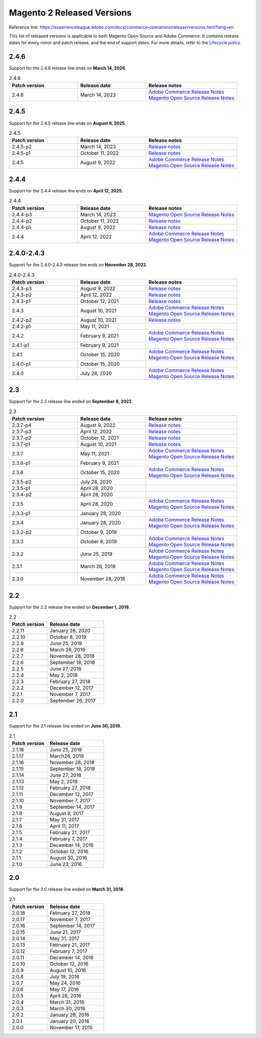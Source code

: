 Magento 2 Released Versions
===========================

Reference link: https://experienceleague.adobe.com/docs/commerce-operations/release/versions.html?lang=en

This list of released versions is applicable to both Magento Open Source and Adobe Commerce.
It contains release dates for every minor and patch release, and the end of support dates.
For more details, refer to the `Lifecycle policy`_.

.. _`Lifecycle policy`: https://experienceleague.adobe.com/docs/commerce-operations/release/planning/lifecycle-policy.html?lang=en

2.4.6
-----

Support for the 2.4.6 release line ends on **March 14, 2026**.


.. list-table:: 2.4.6
   :widths: 60 60 80
   :header-rows: 1
   :class: tight-table

   * - Patch version
     - Release date
     - Release notes
   * - 2.4.6
     - March 14, 2023
     - .. line-block:: 
            `Adobe Commerce Release Notes <https://experienceleague.adobe.com/docs/commerce-operations/release/notes/adobe-commerce/2-4-6.html?lang=en>`__
            `Magento Open Source Release Notes <https://experienceleague.adobe.com/docs/commerce-operations/release/notes/magento-open-source/2-4-6.html?lang=en>`__


2.4.5
-----

Support for the 2.4.5 release line ends on **August 9, 2025**.


.. list-table:: 2.4.5
   :widths: 60 60 80
   :header-rows: 1
   :class: tight-table

   * - Patch version
     - Release date
     - Release notes
   * - 2.4.5-p2
     - March 14, 2023
     - `Release notes <https://experienceleague.adobe.com/docs/commerce-operations/release/notes/security-patches/2-4-5-p1.html?lang=en>`__
   * - 2.4.5-p1 
     - October 11, 2022
     - `Release notes <https://experienceleague.adobe.com/docs/commerce-operations/release/notes/security-patches/2-4-5-p1.html?lang=en>`__
   * - 2.4.5
     - August 9, 2022
     - .. line-block:: 
            `Adobe Commerce Release Notes <https://devdocs.magento.com/guides/v2.4/release-notes/commerce-2-4-4.html>`__
            `Magento Open Source Release Notes <https://devdocs.magento.com/guides/v2.4/release-notes/open-source-2-4-4.html>`__


2.4.4
-----

Support for the 2.4.4 release line ends on **April 12, 2025**.


.. list-table:: 2.4.4
   :widths: 60 60 80
   :header-rows: 1
   :class: tight-table

   * - Patch version
     - Release date
     - Release notes
   * - 2.4.4-p3
     - March 14, 2023
     - .. line-block:: 
            `Magento Open Source Release Notes <hhttps://experienceleague.adobe.com/docs/commerce-operations/release/notes/security-patches/2-4-4-p3.html?lang=en>`__
   * - 2.4.4-p2
     - October 11, 2022
     - `Release notes <https://experienceleague.adobe.com/docs/commerce-operations/release/notes/security-patches/2-4-4-p2.html?lang=en>`__
   * - 2.4.4-p1 
     - August 9, 2022
     - `Release notes <https://experienceleague.adobe.com/docs/commerce-operations/release/notes/security-patches/2-4-4-p1.html?lang=en>`__
   * - 2.4.4
     - April 12, 2022
     - .. line-block:: 
            `Adobe Commerce Release Notes <https://devdocs.magento.com/guides/v2.4/release-notes/commerce-2-4-4.html>`__
            `Magento Open Source Release Notes <https://devdocs.magento.com/guides/v2.4/release-notes/open-source-2-4-4.html>`__


2.4.0-2.4.3
-----------

Support for the 2.4.0-2.4.3 release line ends on **November 28, 2022**.


.. list-table:: 2.4.0-2.4.3
   :widths: 60 60 80
   :header-rows: 1
   :class: tight-table

   * - Patch version
     - Release date
     - Release notes
   * - 2.4.3-p3 
     - August 9, 2022
     - `Release notes <https://devdocs.magento.com/guides/v2.4/release-notes/2-4-3-p3.html>`__
   * - 2.4.3-p2 
     - April 12, 2022
     - `Release notes <https://devdocs.magento.com/guides/v2.4/release-notes/2-4-3-p2.html>`__
   * - 2.4.3-p1 
     - October 12, 2021
     - `Release notes <https://devdocs.magento.com/guides/v2.4/release-notes/2-4-3-p1.html>`__
   * - 2.4.3 
     - August 10, 2021
     - .. line-block:: 
            `Adobe Commerce Release Notes <https://devdocs.magento.com/guides/v2.4/release-notes/commerce-2-4-3.html>`__
            `Magento Open Source Release Notes <https://devdocs.magento.com/guides/v2.4/release-notes/open-source-2-4-3.html>`__
   * - 2.4.2-p2
     - August 10, 2021
     - `Release notes <https://devdocs.magento.com/guides/v2.4/release-notes/2-4-2-p2.html>`__
   * - 2.4.2-p1
     - May 11, 2021
     - 
   * - 2.4.2
     - February 9, 2021
     - .. line-block:: 
            `Adobe Commerce Release Notes <https://devdocs.magento.com/guides/v2.4/release-notes/commerce-2-4-2.html>`__
            `Magento Open Source Release Notes <https://devdocs.magento.com/guides/v2.4/release-notes/open-source-2-4-2.html>`__
   * - 2.4.1-p1
     - February 9, 2021
     - 
   * - 2.4.1
     - October 15, 2020
     - .. line-block:: 
            `Adobe Commerce Release Notes <https://devdocs.magento.com/guides/v2.4/release-notes/commerce-2-4-1.html>`__
            `Magento Open Source Release Notes <https://devdocs.magento.com/guides/v2.4/release-notes/open-source-2-4-1.html>`__
   * - 2.4.0-p1
     - October 15, 2020
     -
   * - 2.4.0
     - July 28, 2020
     - .. line-block:: 
            `Adobe Commerce Release Notes <https://devdocs.magento.com/guides/v2.4/release-notes/release-notes-2-4-0-commerce.html>`__
            `Magento Open Source Release Notes <https://devdocs.magento.com/guides/v2.4/release-notes/release-notes-2-4-0-open-source.html>`__

2.3
---

Support for the 2.3 release line ended on **September 8, 2022**.

.. list-table:: 2.3
   :widths: 60 60 80
   :header-rows: 1
   :class: tight-table

   * - Patch version
     - Release date
     - Release notes
   * - 2.3.7-p4
     - August  9, 2022
     - `Release notes <https://devdocs.magento.com/guides/v2.3/release-notes/2-3-7-p4.html>`__
   * - 2.3.7-p3 
     - April 12, 2022
     - `Release notes <https://devdocs.magento.com/guides/v2.3/release-notes/2-3-7-p3.html>`__
   * - 2.3.7-p2 
     - October 12, 2021
     - `Release notes <https://devdocs.magento.com/guides/v2.3/release-notes/2-3-7-p2.html>`__
   * - 2.3.7-p1
     - August 10, 2021
     - `Release notes <https://devdocs.magento.com/guides/v2.3/release-notes/2-3-7-p1.html>`__
   * - 2.3.7 
     - May 11, 2021
     - .. line-block:: 
            `Adobe Commerce Release Notes <https://devdocs.magento.com/guides/v2.3/release-notes/commerce-2-3-7.html>`__
            `Magento Open Source Release Notes <https://devdocs.magento.com/guides/v2.3/release-notes/open-source-2-3-7.html>`__
   * - 2.3.6-p1
     - February  9, 2021
     - 
   * - 2.3.6
     - October 15, 2020
     - .. line-block:: 
            `Adobe Commerce Release Notes <https://devdocs.magento.com/guides/v2.3/release-notes/commerce-2-3-6.html>`__
            `Magento Open Source Release Notes <https://devdocs.magento.com/guides/v2.3/release-notes/open-source-2-3-6.html>`__
   * - 2.3.5-p2
     - July 28, 2020
     - 
   * - 2.3.5-p1
     - April 28, 2020
     - 
   * - 2.3.4-p2
     - April 28, 2020
     - 
   * - 2.3.5
     - April 28, 2020
     - .. line-block:: 
            `Adobe Commerce Release Notes <https://devdocs.magento.com/guides/v2.3/release-notes/release-notes-2-3-5-commerce.html>`__
            `Magento Open Source Release Notes <https://devdocs.magento.com/guides/v2.3/release-notes/release-notes-2-3-5-open-source.html>`__
   * - 2.3.3-p1
     - January 28, 2020
     -
   * - 2.3.4
     - January 28, 2020
     - .. line-block:: 
            `Adobe Commerce Release Notes <https://devdocs.magento.com/guides/v2.3/release-notes/release-notes-2-3-4-commerce.html>`__
            `Magento Open Source Release Notes <https://devdocs.magento.com/guides/v2.3/release-notes/release-notes-2-3-4-open-source.html>`__
   * - 2.3.2-p2
     - October  9, 2019
     -
   * - 2.3.3
     - October  8, 2019
     - .. line-block:: 
            `Adobe Commerce Release Notes <https://devdocs.magento.com/guides/v2.3/release-notes/release-notes-2-3-3-commerce.html>`__
            `Magento Open Source Release Notes <https://devdocs.magento.com/guides/v2.3/release-notes/release-notes-2-3-3-open-source.html>`__
   * - 2.3.2
     - June 25, 2019
     - .. line-block:: 
            `Adobe Commerce Release Notes <https://devdocs.magento.com/guides/v2.3/release-notes/ReleaseNotes2.3.2Commerce.html>`__
            `Magento Open Source Release Notes <https://devdocs.magento.com/guides/v2.3/release-notes/ReleaseNotes2.3.2OpenSource.html>`__
   * - 2.3.1
     - March 26, 2019
     - .. line-block:: 
            `Adobe Commerce Release Notes <https://devdocs.magento.com/guides/v2.3/release-notes/ReleaseNotes2.3.1Commerce.html>`__
            `Magento Open Source Release Notes <https://devdocs.magento.com/guides/v2.3/release-notes/ReleaseNotes2.3.1OpenSource.html>`__
   * - 2.3.0
     - November 28, 2018
     - .. line-block:: 
            `Adobe Commerce Release Notes <https://devdocs.magento.com/guides/v2.3/release-notes/ReleaseNotes2.3.0Commerce.html>`__
            `Magento Open Source Release Notes <https://devdocs.magento.com/guides/v2.3/release-notes/ReleaseNotes2.3.0OpenSource.html>`__

2.2
---

Support for the 2.2 release line ended on **December  1, 2019**.

.. list-table:: 2.2
   :widths: 40 60
   :header-rows: 1
   :class: tight-table

   * - Patch version
     - Release date
   * - 2.2.11
     - January 28, 2020
   * - 2.2.10
     - October  8, 2019
   * - 2.2.9
     - June 25, 2019
   * - 2.2.8 
     - March 26, 2019
   * - 2.2.7  
     - November 28, 2018
   * - 2.2.6
     - September 18, 2018
   * - 2.2.5
     - June 27, 2018
   * - 2.2.4 
     - May  2, 2018
   * - 2.2.3
     - February 27, 2018
   * - 2.2.2
     - December 12, 2017
   * - 2.2.1 
     - November  7, 2017
   * - 2.2.0 
     - September 26, 2017

2.1
----

Support for the 2.1 release line ended on **June 30, 2019**.

.. list-table:: 2.1
   :widths: 40 60
   :header-rows: 1
   :class: tight-table

   * - Patch version
     - Release date
   * - 2.1.18
     - June 25, 2019
   * - 2.1.17
     - March26, 2019
   * - 2.1.16
     - November 28, 2018
   * - 2.1.15
     - September 18, 2018
   * - 2.1.14
     - June 27, 2018
   * - 2.1.13
     - May 2, 2018
   * - 2.1.12
     - February 27, 2018
   * - 2.1.11
     - December 12, 2017
   * - 2.1.10
     - November 7, 2017
   * - 2.1.9 
     - September 14, 2017
   * - 2.1.8 
     - August 9, 2017
   * - 2.1.7 
     - May 31, 2017
   * - 2.1.6 
     - April 11, 2017
   * - 2.1.5 
     - February 21, 2017
   * - 2.1.4 
     - February 7, 2017
   * - 2.1.3 
     - December 14, 2016
   * - 2.1.2 
     - October 12, 2016
   * - 2.1.1 
     - August 30, 2016
   * - 2.1.0 
     - June 23, 2016

2.0
---

Support for the 2.0 release line ended on **March 31, 2018**.

.. list-table:: 2.1
   :widths: 40 60
   :header-rows: 1
   :class: tight-table

   * - Patch version
     - Release date
   * - 2.0.18 
     - February 27, 2018
   * - 2.0.17
     - November 7, 2017
   * - 2.0.16 
     - September 14, 2017
   * - 2.0.15 
     - June 21, 2017
   * - 2.0.14 
     - May 31, 2017
   * - 2.0.13 
     - February 21, 2017
   * - 2.0.12
     - February  7, 2017
   * - 2.0.11 
     - December 14, 2016
   * - 2.0.10 
     - October 12, 2016
   * - 2.0.9 
     - August 10, 2016
   * - 2.0.8 
     - July 19, 2016
   * - 2.0.7 
     - May 24, 2016
   * - 2.0.6 
     - May 17, 2016
   * - 2.0.5 
     - April 28, 2016
   * - 2.0.4 
     - March 31, 2016
   * - 2.0.3 
     - March 30, 2016
   * - 2.0.2 
     - January 28, 2016
   * - 2.0.1 
     - January 20, 2016
   * - 2.0.0 
     - November 17, 2015